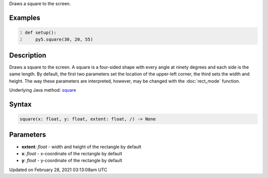 .. title: square()
.. slug: square
.. date: 2021-02-28 03:13:08 UTC+00:00
.. tags:
.. category:
.. link:
.. description: py5 square() documentation
.. type: text

Draws a square to the screen.

Examples
========

.. raw:: html

    <div class="example-table">

.. raw:: html

    <div class="example-row"><div class="example-cell-image">

.. image:: /images/reference/Sketch_square_0.png
    :alt: example picture for square()

.. raw:: html

    </div><div class="example-cell-code">

.. code:: python
    :number-lines:

    def setup():
        py5.square(30, 20, 55)

.. raw:: html

    </div></div>

.. raw:: html

    </div>

Description
===========

Draws a square to the screen. A square is a four-sided shape with every angle at ninety degrees and each side is the same length. By default, the first two parameters set the location of the upper-left corner, the third sets the width and height. The way these parameters are interpreted, however, may be changed with the :doc:`rect_mode` function.

Underlying Java method: `square <https://processing.org/reference/square_.html>`_

Syntax
======

.. code:: python

    square(x: float, y: float, extent: float, /) -> None

Parameters
==========

* **extent**: `float` - width and height of the rectangle by default
* **x**: `float` - x-coordinate of the rectangle by default
* **y**: `float` - y-coordinate of the rectangle by default


Updated on February 28, 2021 03:13:08am UTC

